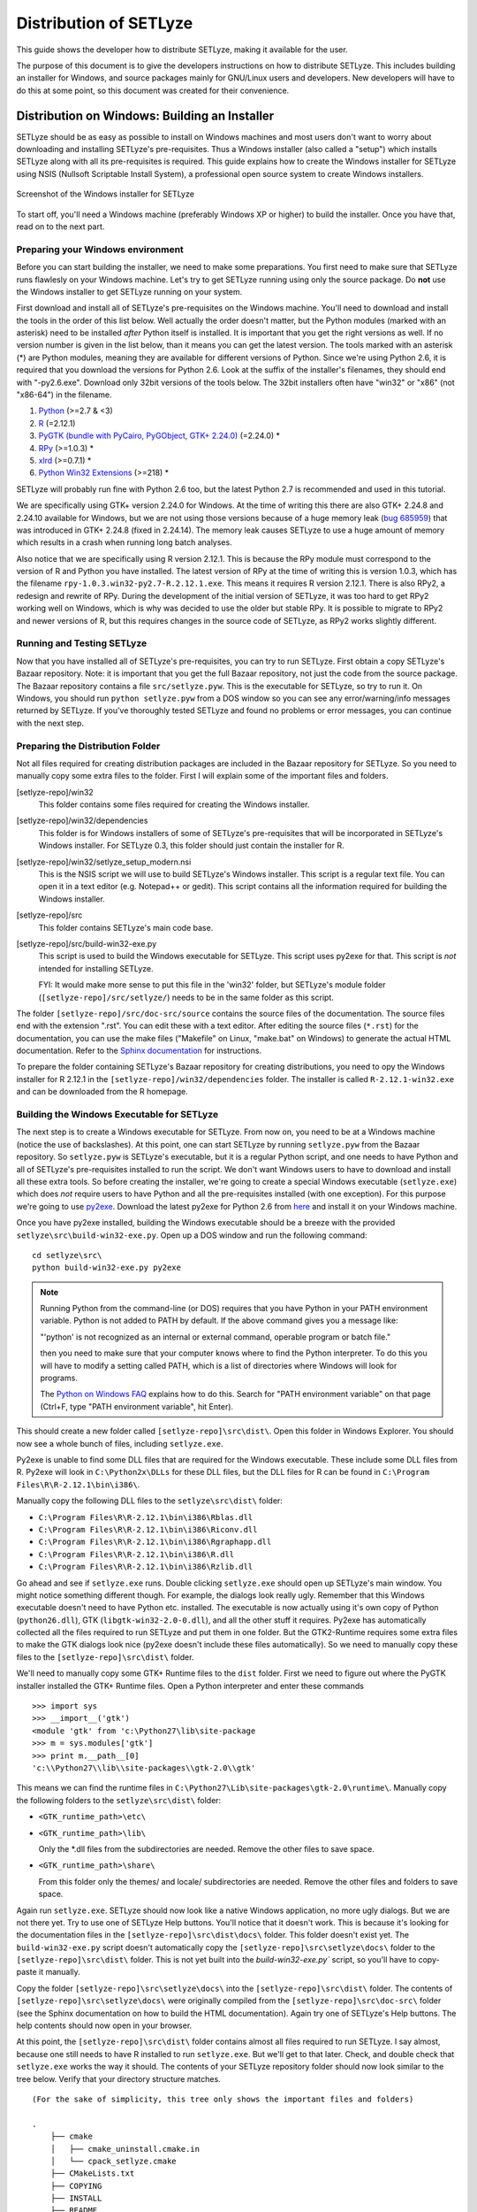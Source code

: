 .. _distribution:

=======================
Distribution of SETLyze
=======================

This guide shows the developer how to distribute SETLyze, making it
available for the user.

The purpose of this document is to give the developers instructions on how to
distribute SETLyze. This includes building an installer for Windows, and source
packages mainly for GNU/Linux users and developers. New developers will have
to do this at some point, so this document was created for their convenience.

Distribution on Windows: Building an Installer
##############################################

SETLyze should be as easy as possible to install on Windows machines and
most users don't want to worry about downloading and installing SETLyze's
pre-requisites. Thus a Windows installer (also called a "setup") which installs
SETLyze along with all its pre-requisites is required. This guide explains how
to create the Windows installer for SETLyze using NSIS (Nullsoft Scriptable
Install System), a professional open source system to create Windows installers.

.. figure:: windows_installer.png
   :scale: 100 %
   :alt: Screenshot of the Windows installer for SETLyze
   :align: center

   Screenshot of the Windows installer for SETLyze

To start off, you'll need a Windows machine (preferably Windows XP or higher)
to build the installer. Once you have that, read on to the next part.

Preparing your Windows environment
==================================

Before you can start building the installer, we need to make some preparations.
You first need to make sure that SETLyze runs flawlesly on your Windows machine.
Let's try to get SETLyze running using only the source package. Do **not** use
the Windows installer to get SETLyze running on your system.

First download and install all of SETLyze's pre-requisites on the
Windows machine. You'll need to download and install the tools in the order
of this list below. Well actually the order doesn't matter, but the Python
modules (marked with an asterisk) need to be installed *after* Python itself
is installed. It is important that you get the right versions as well.
If no version number is given in the list below, than it means you can get the
latest version. The tools marked with an asterisk (*) are Python modules,
meaning they are available for different versions of Python. Since we're using
Python 2.6, it is required that you download the versions for Python 2.6.
Look at the suffix of the installer's filenames, they should end with "-py2.6.exe".
Download only 32bit versions of the tools below. The 32bit installers often
have "win32" or "x86" (not "x86-64") in the filename.

#. `Python <http://www.python.org/download/releases/>`_ (>=2.7 & <3)
#. `R <http://cran.xl-mirror.nl/bin/windows/base/old/2.12.1/>`_ (=2.12.1)
#. `PyGTK (bundle with PyCairo, PyGObject, GTK+ 2.24.0) <http://ftp.gnome.org/pub/GNOME/binaries/win32/pygtk/2.24/>`_ (=2.24.0) *
#. `RPy <http://sourceforge.net/projects/rpy/files/rpy/>`_ (>=1.0.3) *
#. `xlrd <http://pypi.python.org/pypi/xlrd>`_ (>=0.7.1) *
#. `Python Win32 Extensions <http://sourceforge.net/projects/pywin32/files/pywin32/>`_ (>=218) *

SETLyze will probably run fine with Python 2.6 too, but the latest Python 2.7
is recommended and used in this tutorial.

We are specifically using GTK+ version 2.24.0 for Windows. At the time of
writing this there are also GTK+ 2.24.8 and 2.24.10 available for Windows,
but we are not using those versions because of a huge memory leak
(`bug 685959 <https://bugzilla.gnome.org/show_bug.cgi?id=685959>`_)
that was introduced in GTK+ 2.24.8 (fixed in 2.24.14). The memory leak causes
SETLyze to use a huge amount of memory which results in a crash when running
long batch analyses.

Also notice that we are specifically using R version 2.12.1. This is because
the RPy module must correspond to the version of R and Python you have
installed. The latest version of RPy at the time of writing this is version
1.0.3, which has the filename ``rpy-1.0.3.win32-py2.7-R.2.12.1.exe``.
This means it requires R version 2.12.1. There is also RPy2, a
redesign and rewrite of RPy. During the development of the initial version
of SETLyze, it was too hard to get RPy2 working well on Windows, which is why
was decided to use the older but stable RPy. It is possible to migrate to RPy2
and newer versions of R, but this requires changes in the source code of
SETLyze, as RPy2 works slightly different.

Running and Testing SETLyze
===========================

Now that you have installed all of SETLyze's pre-requisites, you can try
to run SETLyze. First obtain a copy SETLyze's Bazaar repository. Note:
it is important that you get the full Bazaar repository, not just the
code from the source package. The Bazaar repository contains a file
``src/setlyze.pyw``. This is the executable for SETLyze, so try to run
it. On Windows, you should run ``python setlyze.pyw`` from a DOS window
so you can see any error/warning/info messages returned by SETLyze. If
you've thoroughly tested SETLyze and found no problems or error messages,
you can continue with the next step.

Preparing the Distribution Folder
=================================

Not all files required for creating distribution packages are included in
the Bazaar repository for SETLyze. So you need to manually copy some extra
files to the folder. First I will explain some of the important files and
folders.

[setlyze-repo]/win32
    This folder contains some files required for creating the Windows installer.

[setlyze-repo]/win32/dependencies
    This folder is for Windows installers of some of SETLyze's pre-requisites that
    will be incorporated in SETLyze's Windows installer. For SETLyze 0.3, this
    folder should just contain the installer for R.

[setlyze-repo]/win32/setlyze_setup_modern.nsi
    This is the NSIS script we will use to build SETLyze's Windows installer.
    This script is a regular text file. You can open it in a text editor
    (e.g. Notepad++ or gedit). This script contains all the information
    required for building the Windows installer.

[setlyze-repo]/src
    This folder contains SETLyze's main code base.

[setlyze-repo]/src/build-win32-exe.py
    This script is used to build the Windows executable for SETLyze. This
    script uses py2exe for that. This script is *not* intended for installing
    SETLyze.

    FYI: It would make more sense to put this file in the 'win32' folder,
    but SETLyze's module folder (``[setlyze-repo]/src/setlyze/``) needs to be
    in the same folder as this script.


The folder ``[setlyze-repo]/src/doc-src/source`` contains the source files of
the documentation. The source files end with the extension ".rst". You can
edit these with a text editor.  After editing the source files (``*.rst``)
for the documentation, you can use the make files ("Makefile" on Linux,
"make.bat" on Windows) to generate the actual HTML documentation. Refer
to the `Sphinx documentation <http://sphinx.pocoo.org/contents.html>`_
for instructions.

To prepare the folder containing SETLyze's Bazaar repository for creating
distributions, you need to opy the Windows installer for R 2.12.1 in the
``[setlyze-repo]/win32/dependencies`` folder. The installer is called
``R-2.12.1-win32.exe`` and can be downloaded from the R homepage.

Building the Windows Executable for SETLyze
===========================================

The next step is to create a Windows executable for SETLyze. From now on, you
need to be at a Windows machine (notice the use of backslashes). At this point,
one can start SETLyze by running ``setlyze.pyw`` from the Bazaar repository.
So ``setlyze.pyw`` is SETLyze's executable, but it is a regular Python script,
and one needs to have Python and all of SETLyze's pre-requisites installed to
run the script. We don't want Windows users to have to download and install
all these extra tools. So before creating the installer, we're going to create
a special Windows executable (``setlyze.exe``) which does *not* require users
to have Python and all the pre-requisites installed (with one exception). For
this purpose we're going to use `py2exe <http://www.py2exe.org/>`_. Download
the latest py2exe for Python 2.6 from `here <http://sourceforge.net/projects/py2exe/files/>`_
and install it on your Windows machine.

Once you have py2exe installed, building the Windows executable should be a
breeze with the provided ``setlyze\src\build-win32-exe.py``. Open up a
DOS window and run the following command: ::

    cd setlyze\src\
    python build-win32-exe.py py2exe

.. note::

   Running Python from the command-line (or DOS) requires that you have Python
   in your PATH environment variable. Python is not added to PATH by default. If
   the above command gives you a message like:

   "'python' is not recognized as an internal or external command, operable
   program or batch file."

   then you need to make sure that your computer knows where to find the
   Python interpreter. To do this you will have to modify a setting called
   PATH, which is a list of directories where Windows will look for programs.

   The `Python on Windows FAQ <http://docs.python.org/faq/windows.html>`_
   explains how to do this. Search for "PATH environment variable" on that page
   (Ctrl+F, type "PATH environment variable", hit Enter).

This should create a new folder called ``[setlyze-repo]\src\dist\``. Open this
folder in Windows Explorer. You should now see a whole bunch of files,
including ``setlyze.exe``.

Py2exe is unable to find some DLL files that are required for the Windows
executable. These include some DLL files from R. Py2exe will look in ``C:\Python2x\DLLs``
for these DLL files, but the DLL files for R can be found in ``C:\Program Files\R\R-2.12.1\bin\i386\``.

Manually copy the following DLL files to the ``setlyze\src\dist\`` folder:

* ``C:\Program Files\R\R-2.12.1\bin\i386\Rblas.dll``
* ``C:\Program Files\R\R-2.12.1\bin\i386\Riconv.dll``
* ``C:\Program Files\R\R-2.12.1\bin\i386\Rgraphapp.dll``
* ``C:\Program Files\R\R-2.12.1\bin\i386\R.dll``
* ``C:\Program Files\R\R-2.12.1\bin\i386\Rzlib.dll``

Go ahead and see if ``setlyze.exe`` runs. Double clicking ``setlyze.exe`` should open up
SETLyze's main window. You might notice something different though. For example,
the dialogs look really ugly. Remember that this Windows executable doesn't
need to have Python etc. installed. The executable is now actually using
it's own copy of Python (``python26.dll``), GTK (``libgtk-win32-2.0-0.dll``),
and all the other stuff it requires. Py2exe has automatically collected all the
files required to run SETLyze and put them in one folder. But the GTK2-Runtime
requires some extra files to make the GTK dialogs look nice (py2exe doesn't
include these files automatically). So we need to manually copy these files to
the ``[setlyze-repo]\src\dist\`` folder.

We'll need to manually copy some GTK+ Runtime files to the ``dist`` folder.
First we need to figure out where the PyGTK installer installed the GTK+
Runtime files. Open a Python interpreter and enter these commands ::

    >>> import sys
    >>> __import__('gtk')
    <module 'gtk' from 'c:\Python27\lib\site-package
    >>> m = sys.modules['gtk']
    >>> print m.__path__[0]
    'c:\\Python27\\lib\\site-packages\\gtk-2.0\\gtk'

This means we can find the runtime files in ``C:\Python27\Lib\site-packages\gtk-2.0\runtime\``.
Manually copy the following folders to the ``setlyze\src\dist\`` folder:

* ``<GTK_runtime_path>\etc\``
* ``<GTK_runtime_path>\lib\``

  Only the *.dll files from the subdirectories are needed. Remove the other
  files to save space.
* ``<GTK_runtime_path>\share\``

  From this folder only the themes/ and locale/ subdirectories are needed.
  Remove the other files and folders to save space.

Again run ``setlyze.exe``. SETLyze should now look like a native
Windows application, no more ugly dialogs. But we are not there yet. Try to
use one of SETLyze Help buttons. You'll notice that it doesn't work. This is
because it's looking for the documentation files in the ``[setlyze-repo]\src\dist\docs\``
folder. This folder doesn't exist yet. The ``build-win32-exe.py`` script doesn't
automatically copy the ``[setlyze-repo]\src\setlyze\docs\`` folder to the ``[setlyze-repo]\src\dist\``
folder. This is not yet built into the `build-win32-exe.py`` script, so you'll have
to copy-paste it manually.

Copy the folder ``[setlyze-repo]\src\setlyze\docs\`` into
the ``[setlyze-repo]\src\dist\`` folder. The contents of
``[setlyze-repo]\src\setlyze\docs\`` were originally compiled from the
``[setlyze-repo]\src\doc-src\`` folder (see the Sphinx documentation on
how to build the HTML documentation).  Again try one of SETLyze's Help
buttons. The help contents should now open in your browser.

At this point, the ``[setlyze-repo]\src\dist\`` folder contains almost all files required to
run SETLyze. I say almost, because one still needs to have R installed to
run ``setlyze.exe``. But we'll get to that later. Check, and double check that
``setlyze.exe`` works the way it should. The contents of your SETLyze repository
folder should now look similar to the tree below. Verify that your directory
structure matches. ::

    (For the sake of simplicity, this tree only shows the important files and folders)

    .
        ├── cmake
        │   ├── cmake_uninstall.cmake.in
        │   └── cpack_setlyze.cmake
        ├── CMakeLists.txt
        ├── COPYING
        ├── INSTALL
        ├── README
        ├── src
        │   ├── build-win32-exe.py
        │   ├── CMakeLists.txt
        │   ├── scripts
        │   │   └── setlyze.in
        │   ├── setlyze
        │   │   ├── analysis
        │   │   ├── docs
        │   │   │   ├── html
        │   │   │   │   ├── about_us.html
        │   │   │   │   ├── building_windows_installer.html
        │   │   │   │   ├── design_parts_data.html
        │   │   │   │   ├── design_parts_docs.html
        │   │   │   │   ├── design_parts_index.html
        │   │   │   │   ├── developer_guide.html
        │   │   │   │   ├── distribution.html
        │   │   │   │   └── ...
        │   │   │   └── ...
        │   │   └── images
        │   └── setlyze.pyw
        ├── test-data
        ├── tests
        └── win32
            ├── dependencies
            │   ├── R-2.12.1-win32.exe
            │   └── README
            ├── icon.ico
            └── setlyze_setup_modern.nsi


Building the Windows Installer
==============================

Now that you have prepared the repository folder, you can start
building the Windows installer for SETLyze. The structure of the
repository folder is important because the NSIS script
("setlyze_setup_modern.nsi") expects to find a number of files and folders in
the repository folder, and packs these into a single installer. The
files and folders it uses are as follows: ::

    .
        ├── COPYING
        ├── README
        ├── dist
        └── win32
            ├── dependencies
            │   └── R-2.12.1-win32.exe
            └── icon.ico

Open ``setlyze_setup_modern.nsi`` in a text editor (e.g. Notepad++ or gedit) and see if
you can find the directives that load these files (hint: search for "File"). You
do not need to understand everything what's in the NSIS script right now.
You just need to be able to edit it. All directives need to be correct, or else
building the installer will fail.

Once all files are in place, it's time to compile the NSIS script. Compiling
means that we will build the actual installer from the NSIS script. You'll first
need to download and install `NSIS (Nullsoft Scriptable Install System) <http://nsis.sourceforge.net/>`_.

Once NSIS is installed, you can build the Windows installer by simply
right-clicking ``setlyze_setup_modern.nsi`` and choosing "Compile NSIS Script".
Give NSIS a moment to process the script and compile the installer. If the
script is correct, it should produce the Windows installer in the same folder,
called something similar to ``setlyze-0.1-bundle-win32.exe``.

Last, but not least you should test the installer. You should do this on a
*clean* installation of Windows. Meaning you should test this on a Windows
machine with no extra software installed, because only then can you really say
that the installer and the resulting SETLyze executable works. An easy way to
get a clean installation, is to install Windows on a virtual machine
(e.g. VirtualBox) and test the installer before any other software is installed.


Building a Source Package
#########################

The source package is nothing more than an archive (.tar.gz on Linux, .zip on
Windows) containing the application's source code. Distributing the
application's source code is what defines open source software. This allows
everyone to see how SETLyze was created, but also to edit, use, and learn from
it. This package can also be used to install SETLyze on all supported
operating systems, including Windows and GNU/Linux. This can be done with the
included ``setup.py``. This part of the guide explains how to create the
source package.

From now on, well need a Linux system. Open a terminal window and ``cd`` to the
root folder of the Bazaar repository. The command for this looks something like this: ::

    cd /path/to/setlyze/repo/

Of course you need replace that path with the path to the repository folder.
Now list all files in that folder by typing ``ls``. You might notice a file
"CMakeLists.txt". This is a CMake configuration file and there are more of these
files in subfolders. We use CMake for creating distribution packages. Here
follow a few examples. Before we continue, create a 'build' folder: ::

    mkdir build
    cd build/

Now run the following command to generate the make file: ::

    ccmake ..

This command actually reads the 'CMakeLists.txt' file mentioned earlier. Press
'c' to configure the make file. Set the "CMAKE_INSTALL_PREFIX" option to
"/usr". Press 'c' again to confirm the settings. Then press 'g' to generate
the make file. There should now be a fille called 'Makefile' in the 'build'
folder. This make file can do awesome things, which I'll show with some
examples.

To install SETLyze system-wide, run this command as root, ::

    make install

To uninstall SETLyze from the system, run this command as root, ::

    make uninstall

Build a source package, ::

    make package_source

Build a binary .deb package, ::

    make package

The resulting source or binary packages are ready for distribution. Do make
sure to test the resulting packages first.
